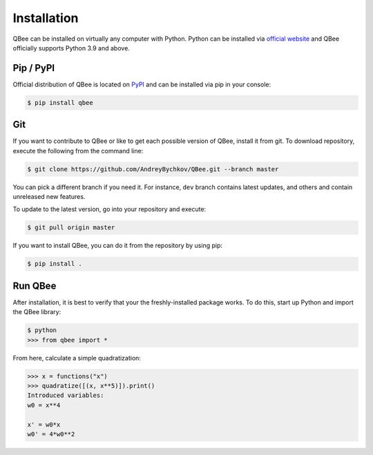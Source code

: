 Installation
=================

QBee can be installed on virtually any computer with Python.
Python can be installed via `official website <https://www.python.org/downloads/>`_
and QBee officially supports Python 3.9 and above.

Pip / PyPI
-----------------

Official distribution of QBee is located on `PyPI <https://pypi.org/project/qbee/>`_
and can be installed via pip in your console:

.. code-block:: console

   $ pip install qbee

Git
-------------

If you want to contribute to QBee or like to get each possible version of QBee, install it from git.
To download repository, execute the following from the command line:

.. code-block:: console

    $ git clone https://github.com/AndreyBychkov/QBee.git --branch master

You can pick a different branch if you need it.
For instance, ``dev`` branch contains latest updates, and others and contain unreleased new features.

To update to the latest version, go into your repository and execute:

.. code-block:: console

    $ git pull origin master

If you want to install QBee, you can do it from the repository by using pip:

.. code-block:: console

    $ pip install .


Run QBee
------------------

After installation, it is best to verify that your the freshly-installed package works.
To do this, start up Python and import the QBee library:

.. code-block:: console

    $ python
    >>> from qbee import *

From here, calculate a simple quadratization:

.. code-block:: python

    >>> x = functions("x")
    >>> quadratize([(x, x**5)]).print()
    Introduced variables:
    w0 = x**4

    x' = w0*x
    w0' = 4*w0**2

